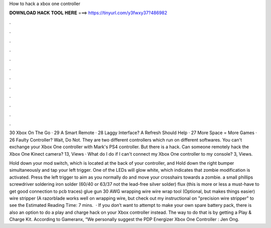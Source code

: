 How to hack a xbox one controller



𝐃𝐎𝐖𝐍𝐋𝐎𝐀𝐃 𝐇𝐀𝐂𝐊 𝐓𝐎𝐎𝐋 𝐇𝐄𝐑𝐄 ===> https://tinyurl.com/y3fwxy37?486982



.



.



.



.



.



.



.



.



.



.



.



.

30 Xbox On The Go · 29 A Smart Remote · 28 Laggy Interface? A Refresh Should Help · 27 More Space = More Games · 26 Faulty Controller? Wait, Do Not. They are two different controllers which run on different softwares. You can't exchange your Xbox One controller with Mark's PS4 controller. But there is a hack. Can someone remotely hack the Xbox One Kinect camera? 13, Views · What do I do if I can't connect my Xbox One controller to my console? 3, Views.

Hold down your mod switch, which is located at the back of your controller, and Hold down the right bumper simultaneously and tap your left trigger. One of the LEDs will glow white, which indicates that zombie modification is activated. Press the left trigger to aim as you normally do and move your crosshairs towards a zombie. a small phillips screwdriver soldering iron solder (60/40 or 63/37 not the lead-free silver solder) flux (this is more or less a must-have to get good connection to pcb traces) glue gun 30 AWG wrapping wire wire wrap tool (Optional, but makes things easier) wire stripper (A razorblade works well on wrapping wire, but check out my instructional on "precision wire stripper" to see the Estimated Reading Time: 7 mins.  · If you don’t want to attempt to make your own spare battery pack, there is also an option to do a play and charge hack on your Xbox controller instead. The way to do that is by getting a Play & Charge Kit. According to Gameranx, “We personally suggest the PDP Energizer Xbox One Controller : Jen Ong.
